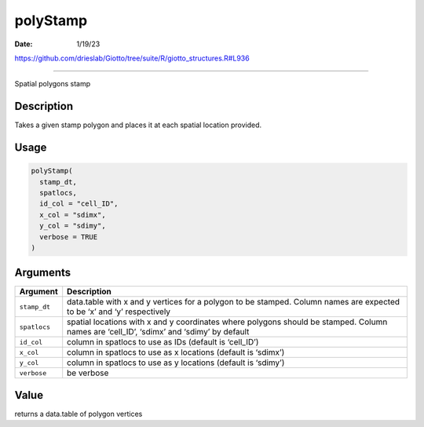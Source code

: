 =========
polyStamp
=========

:Date: 1/19/23

https://github.com/drieslab/Giotto/tree/suite/R/giotto_structures.R#L936



=============

Spatial polygons stamp

Description
-----------

Takes a given stamp polygon and places it at each spatial location
provided.

Usage
-----

.. code:: r

   polyStamp(
     stamp_dt,
     spatlocs,
     id_col = "cell_ID",
     x_col = "sdimx",
     y_col = "sdimy",
     verbose = TRUE
   )

Arguments
---------

+-------------------------------+--------------------------------------+
| Argument                      | Description                          |
+===============================+======================================+
| ``stamp_dt``                  | data.table with x and y vertices for |
|                               | a polygon to be stamped. Column      |
|                               | names are expected to be ‘x’ and ‘y’ |
|                               | respectively                         |
+-------------------------------+--------------------------------------+
| ``spatlocs``                  | spatial locations with x and y       |
|                               | coordinates where polygons should be |
|                               | stamped. Column names are ‘cell_ID’, |
|                               | ‘sdimx’ and ‘sdimy’ by default       |
+-------------------------------+--------------------------------------+
| ``id_col``                    | column in spatlocs to use as IDs     |
|                               | (default is ‘cell_ID’)               |
+-------------------------------+--------------------------------------+
| ``x_col``                     | column in spatlocs to use as x       |
|                               | locations (default is ‘sdimx’)       |
+-------------------------------+--------------------------------------+
| ``y_col``                     | column in spatlocs to use as y       |
|                               | locations (default is ‘sdimy’)       |
+-------------------------------+--------------------------------------+
| ``verbose``                   | be verbose                           |
+-------------------------------+--------------------------------------+

Value
-----

returns a data.table of polygon vertices
